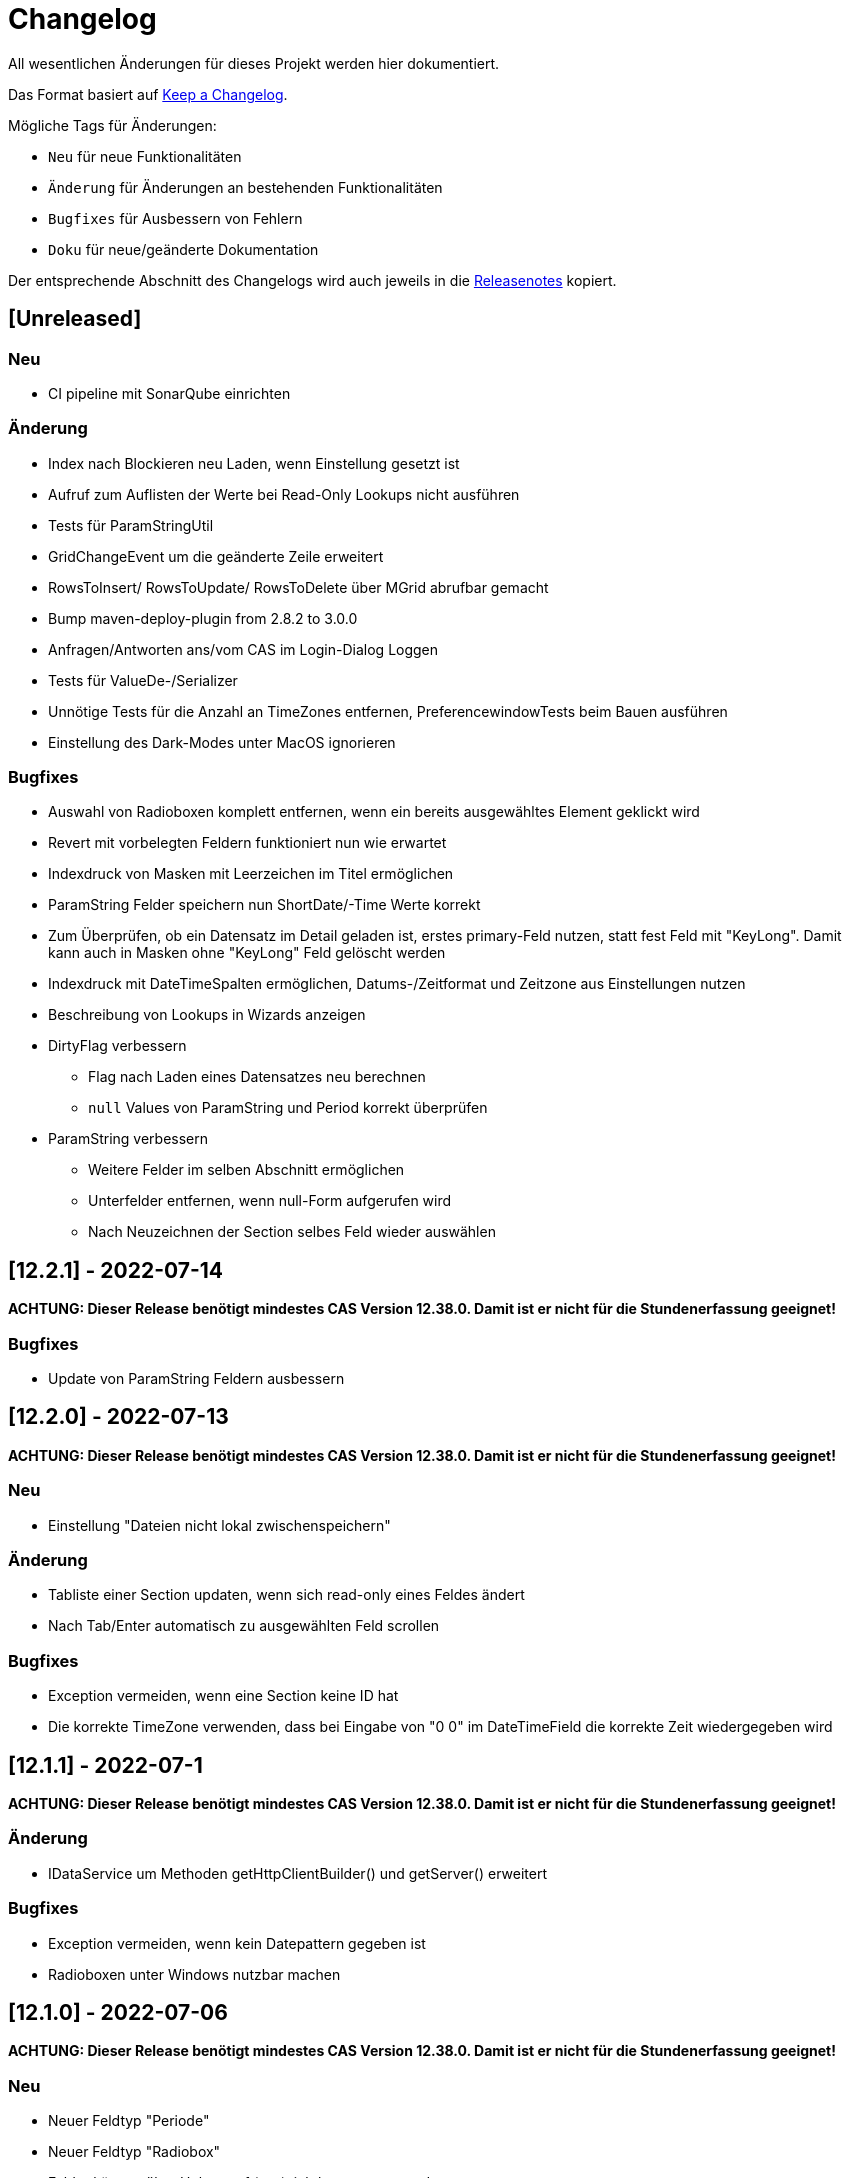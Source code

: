 # Changelog
All wesentlichen Änderungen für dieses Projekt werden hier dokumentiert.

Das Format basiert auf link:https://keepachangelog.com/en/1.0.0[Keep a Changelog].

Mögliche Tags für Änderungen:

- `Neu` für neue Funktionalitäten
- `Änderung` für Änderungen an bestehenden Funktionalitäten
- `Bugfixes` für Ausbessern von Fehlern
- `Doku` für neue/geänderte Dokumentation

Der entsprechende Abschnitt des Changelogs wird auch jeweils in die link:https://github.com/minova-afis/aero.minova.rcp/releases[Releasenotes] kopiert.

## [Unreleased]

### Neu
- CI pipeline mit SonarQube einrichten

### Änderung
- Index nach Blockieren neu Laden, wenn Einstellung gesetzt ist
- Aufruf zum Auflisten der Werte bei Read-Only Lookups nicht ausführen
- Tests für ParamStringUtil
- GridChangeEvent um die geänderte Zeile erweitert
- RowsToInsert/ RowsToUpdate/ RowsToDelete über MGrid abrufbar gemacht
- Bump maven-deploy-plugin from 2.8.2 to 3.0.0
- Anfragen/Antworten ans/vom CAS im Login-Dialog Loggen
- Tests für ValueDe-/Serializer
- Unnötige Tests für die Anzahl an TimeZones entfernen, PreferencewindowTests beim Bauen ausführen
- Einstellung des Dark-Modes unter MacOS ignorieren


### Bugfixes
- Auswahl von Radioboxen komplett entfernen, wenn ein bereits ausgewähltes Element geklickt wird 
- Revert mit vorbelegten Feldern funktioniert nun wie erwartet
- Indexdruck von Masken mit Leerzeichen im Titel ermöglichen
- ParamString Felder speichern nun ShortDate/-Time Werte korrekt
- Zum Überprüfen, ob ein Datensatz im Detail geladen ist, erstes primary-Feld nutzen, statt fest Feld mit "KeyLong". Damit kann auch in Masken ohne "KeyLong" Feld gelöscht werden
- Indexdruck mit DateTimeSpalten ermöglichen, Datums-/Zeitformat und Zeitzone aus Einstellungen nutzen
- Beschreibung von Lookups in Wizards anzeigen
- DirtyFlag verbessern 
** Flag nach Laden eines Datensatzes neu berechnen 
** `null` Values von ParamString und Period korrekt überprüfen
- ParamString verbessern
** Weitere Felder im selben Abschnitt ermöglichen
** Unterfelder entfernen, wenn null-Form aufgerufen wird
** Nach Neuzeichnen der Section selbes Feld wieder auswählen


## [12.2.1] - 2022-07-14

**ACHTUNG: Dieser Release benötigt mindestes CAS Version 12.38.0. Damit ist er nicht für die Stundenerfassung geeignet!**

### Bugfixes
- Update von ParamString Feldern ausbessern


## [12.2.0] - 2022-07-13

**ACHTUNG: Dieser Release benötigt mindestes CAS Version 12.38.0. Damit ist er nicht für die Stundenerfassung geeignet!**

### Neu
- Einstellung "Dateien nicht lokal zwischenspeichern"

### Änderung
- Tabliste einer Section updaten, wenn sich read-only eines Feldes ändert
- Nach Tab/Enter automatisch zu ausgewählten Feld scrollen

### Bugfixes
- Exception vermeiden, wenn eine Section keine ID hat
- Die korrekte TimeZone verwenden, dass bei Eingabe von "0 0" im DateTimeField die korrekte Zeit wiedergegeben wird

## [12.1.1] - 2022-07-1

**ACHTUNG: Dieser Release benötigt mindestes CAS Version 12.38.0. Damit ist er nicht für die Stundenerfassung geeignet!**

### Änderung
- IDataService um Methoden getHttpClientBuilder() und getServer() erweitert

### Bugfixes
- Exception vermeiden, wenn kein Datepattern gegeben ist
- Radioboxen unter Windows nutzbar machen

## [12.1.0] - 2022-07-06

**ACHTUNG: Dieser Release benötigt mindestes CAS Version 12.38.0. Damit ist er nicht für die Stundenerfassung geeignet!**

### Neu
- Neuer Feldtyp "Periode"
- Neuer Feldtyp "Radiobox"
- Felder können über Helper auf (un-)sichtbar gesetzt werden

### Änderung
- Index-Anfragen ans CAS über POST-Requests (benötigt mindestens CAS Version 12.38.0)
- Abschnitte/Sections können nur minimiert werden, wenn sie ein Icon besitzen
- Eigene Klasse zum Anzeigen und Parsen von Fehlermeldungen und Benachrichtigungen
- Eigene Klasse für das Checken und Anzeigen des Dirty-Flags
- IWindowCloseHandler über Model Addon registriert
- Anwendung startet auch wenn keine xbs gegeben ist
- Eine Default-Fehlermeldung wird angezeigt, wenn der Server eine komplett leere Antwort liefert
- Das Feld mit dem eigentlichen Param-String Text (z.B. {0-8-4}test{1-0-0}{2-7-1}2...) wird nicht mehr angezeigt
- Kleine Lücke zwischen Nummerfeld und Einheit sowie Lookup und Beschreibung
- Äbhängigkeit auf log4j entfernt
- Tycho und Tycho-pomless Version 2.7.4 nutzen

### Bugfixes
- Tag `visible=false` von Pages in der xml-Maske wird ausgewertet
- Knopf "Wokrspace Löschen" unter Windows löscht alle Einstellungen und persistierte Daten
- Wenn beim Persistieren eines Grids ein Fehler auftritt kann beim nächsten Öffnen das Detial trotzdem aufgebaut werden
- Feld anzeigen, wenn visible=true gesetzt wird, auch wenn das Feld laut Maske nicht sichtbar ist
- Dirty-Flag funktioniert auch mit Para-String Feldern
- Fehlermeldung bei Timeout in Lookups wird angezeigt
- Fehlermeldung beim Laden einer Datei vom CAS wird angezeigt
- Lookups und Textfelder haben gleiche Breite
- Wenn der eingegebene Text in einem Lookup genau mit einem Matchcode übereinstimmt rückt dieses Element an die erste Stelle der Liste und kann auch mit der Maus ausgewählt werden
- Keine Fehlermeldung, wenn erstes Element in Lookup ein Sonderzeichen enthält
- Kopfsection in Statistik-Ansicht wird sofort nach dem Erstellen gestylt

### Doku
- link:https://github.com/minova-afis/aero.minova.rcp/wiki/Erstellen-von-Grids-in-XML-Maske[Erstellen von Grids in XML Maske]


